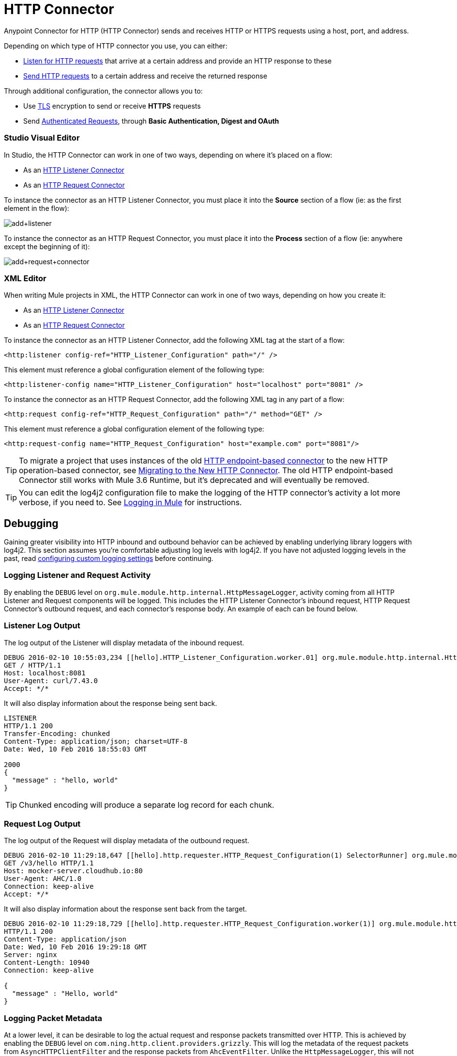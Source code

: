 = HTTP Connector
:keywords: anypoint studio, esb, connectors, http, https, http headers, query parameters, rest, raml
:page-aliases: 3.7@mule-runtime::http-connector.adoc

Anypoint Connector for HTTP (HTTP Connector) sends and receives HTTP or HTTPS requests using a host, port, and address.

Depending on which type of HTTP connector you use, you can either:

* xref:http-listener-connector.adoc[Listen for HTTP requests] that arrive at a certain address and provide an HTTP response to these
* xref:http-request-connector.adoc[Send HTTP requests] to a certain address and receive the returned response

Through additional configuration, the connector allows you to:

* Use xref:tls-configuration.adoc[TLS] encryption to send or receive *HTTPS* requests
* Send xref:authentication-in-http-requests.adoc[Authenticated Requests], through *Basic Authentication, Digest and OAuth*

[.ex]
=====
[discrete.view]
=== Studio Visual Editor

In Studio, the HTTP Connector can work in one of two ways, depending on where it's placed on a flow:

* As an xref:http-listener-connector.adoc[HTTP Listener Connector]
* As an xref:http-request-connector.adoc[HTTP Request Connector]

To instance the connector as an HTTP Listener Connector, you must place it into the *Source* section of a flow (ie: as the first element in the flow):

image::add-listener-alt.png[add+listener]

To instance the connector as an HTTP Request Connector, you must place it into the *Process* section of a flow (ie: anywhere except the beginning of it):

image::add-request-connector-alt.png[add+request+connector]

[discrete.view]
=== XML Editor

When writing Mule projects in XML, the HTTP Connector can work in one of two ways, depending on how you create it:

* As an xref:http-listener-connector.adoc[HTTP Listener Connector]
* As an xref:http-request-connector.adoc[HTTP Request Connector]

To instance the connector as an HTTP Listener Connector, add the following XML tag at the start of a flow:

[source,xml]
----
<http:listener config-ref="HTTP_Listener_Configuration" path="/" />
----

This element must reference a global configuration element of the following type:

[source,xml]
----
<http:listener-config name="HTTP_Listener_Configuration" host="localhost" port="8081" />
----

To instance the connector as an HTTP Request Connector, add the following XML tag in any part of a flow:

[source,xml]
----
<http:request config-ref="HTTP_Request_Configuration" path="/" method="GET" />
----

This element must reference a global configuration element of the following type:


[source,xml]
----
<http:request-config name="HTTP_Request_Configuration" host="example.com" port="8081"/>
----

=====

[TIP]
To migrate a project that uses instances of the old xref:3.7@mule-runtime::deprecated-http-transport-reference.adoc[HTTP endpoint-based connector] to the new HTTP operation-based connector, see xref:migrating-to-the-new-http-connector.adoc[Migrating to the New HTTP Connector]. The old HTTP endpoint-based Connector still works with Mule 3.6 Runtime, but it's deprecated and will eventually be removed.

[TIP]
You can edit the log4j2 configuration file to make the logging of the HTTP connector's activity a lot more verbose, if you need to. See xref:3.7@mule-runtime::logging-in-mule.adoc[Logging in Mule] for instructions.

== Debugging

Gaining greater visibility into HTTP inbound and outbound behavior can be achieved by enabling underlying library loggers with log4j2. This section assumes you're comfortable adjusting log levels with log4j2. If you have not adjusted logging levels in the past, read xref:3.7@mule-runtime::logging-in-mule.adoc#configuring-custom-logging-settings[configuring custom logging settings] before continuing.

=== Logging Listener and Request Activity

By enabling the `DEBUG` level on `org.mule.module.http.internal.HttpMessageLogger`, activity coming from all HTTP Listener and Request components will be logged. This includes the HTTP Listener Connector's inbound request, HTTP Request Connector's outbound request, and each connector's response body. An example of each can be found below.


[.ex]
=====
[discrete.view]
=== Listener Log Output

The log output of the Listener will display metadata of the inbound request.

[source,text,linenums]
----
DEBUG 2016-02-10 10:55:03,234 [[hello].HTTP_Listener_Configuration.worker.01] org.mule.module.http.internal.HttpMessageLogger: LISTENER
GET / HTTP/1.1
Host: localhost:8081
User-Agent: curl/7.43.0
Accept: */*
----

It will also display information about the response being sent back.

[source,console,linenums]
----
LISTENER
HTTP/1.1 200
Transfer-Encoding: chunked
Content-Type: application/json; charset=UTF-8
Date: Wed, 10 Feb 2016 18:55:03 GMT

2000
{
  "message" : "hello, world"
}
----

[TIP]
Chunked encoding will produce a separate log record for each chunk.

[discrete.view]
=== Request Log Output

The log output of the Request will display metadata of the outbound request.

[source,text,linenums]
----
DEBUG 2016-02-10 11:29:18,647 [[hello].http.requester.HTTP_Request_Configuration(1) SelectorRunner] org.mule.module.http.internal.HttpMessageLogger: REQUESTER
GET /v3/hello HTTP/1.1
Host: mocker-server.cloudhub.io:80
User-Agent: AHC/1.0
Connection: keep-alive
Accept: */*
----

It will also display information about the response sent back from the target.

[source,text,linenums]
----
DEBUG 2016-02-10 11:29:18,729 [[hello].http.requester.HTTP_Request_Configuration.worker(1)] org.mule.module.http.internal.HttpMessageLogger: REQUESTER
HTTP/1.1 200
Content-Type: application/json
Date: Wed, 10 Feb 2016 19:29:18 GMT
Server: nginx
Content-Length: 10940
Connection: keep-alive

{
  "message" : "Hello, world"
}
----

=====

=== Logging Packet Metadata

At a lower level, it can be desirable to log the actual request and response packets transmitted over HTTP. This is achieved by enabling the `DEBUG` level on `com.ning.http.client.providers.grizzly`. This will log the metadata of the request packets from `AsyncHTTPClientFilter` and the response packets from `AhcEventFilter`. Unlike the `HttpMessageLogger`, this will not log request or response bodies.

[.ex]
=====
[discrete.view]
=== Request Log Output

The log output of the request packet's metadata is as follows.

[source,text,linenums]
----
DEBUG 2016-02-10 11:16:29,421 [[hello].http.requester.HTTP_Request_Configuration(1) SelectorRunner] com.ning.http.client.providers.grizzly.AsyncHttpClientFilter: REQUEST: HttpRequestPacket (
   method=GET
   url=/v3/hello
   query=null
   protocol=HTTP/1.1
   content-length=-1
   headers=[
      Host=mocker-server.cloudhub.io:80
      User-Agent=AHC/1.0
      Connection=keep-alive
      Accept=*/*]
)
----

[discrete.view]
=== Response Log Output

The log output of the response packet's metadata is as follows.

[source,text,linenums]
----
DEBUG 2016-02-10 11:16:29,508 [[hello].http.requester.HTTP_Request_Configuration.worker(1)] com.ning.http.client.providers.grizzly.AhcEventFilter: RESPONSE: HttpResponsePacket (
  status=200
  reason=
  protocol=HTTP/1.1
  content-length=10940
  committed=false
  headers=[
      content-type=application/json
      date=Wed, 10 Feb 2016 19:16:29 GMT
      server=nginx
      content-length=10940
      connection=keep-alive]
)
----

=====

== Non-blocking Processing

The HTTP Connector (both the HTTP Listener and the HTTP Request connector) can be used with a non-blocking processing strategy.
This means that whenever a message is pending a response from an external source, the message processor will still be free to process other messages that keep arriving to it. Read more about this in xref:3.7@mule-runtime::flow-processing-strategies.adoc#non-blocking-processing-strategy[Non-Blocking Processing Strategy].

To enable the non-blocking processing strategy, you must set this as a property in the '<flow>' element on which the HTTP Connector sits.

[NOTE]
Note that xref:3.7@mule-runtime::flow-processing-strategies.adoc#supported-non-blocking-components[not all Mule components] currently support the non-blocking processing strategy, if there are any unsupported components in a flow, they will cause the flow to fall back to synchronous processing.


== See Also

* See the xref:http-connector-reference.adoc[full reference]﻿for the available XML configurable options in this connector.
* https://www.mulesoft.com/exchange/68ef9520-24e9-4cf2-b2f5-620025690913/httphttps-connector/[HTTP Connector on Exchange]
